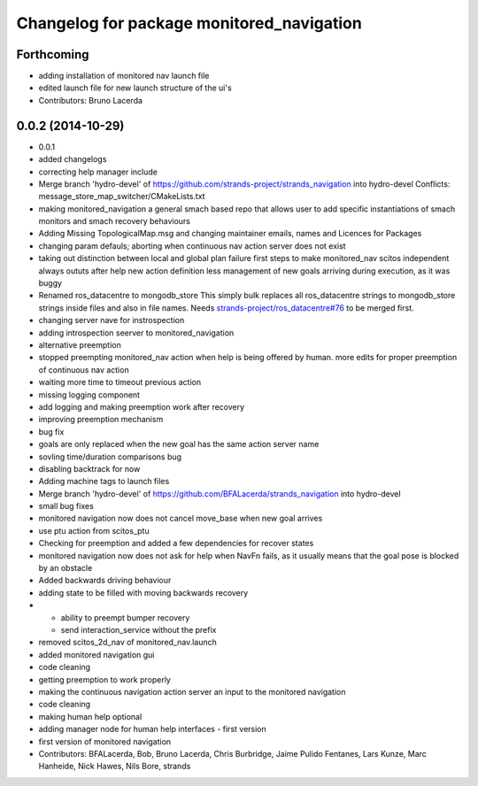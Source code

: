 ^^^^^^^^^^^^^^^^^^^^^^^^^^^^^^^^^^^^^^^^^^
Changelog for package monitored_navigation
^^^^^^^^^^^^^^^^^^^^^^^^^^^^^^^^^^^^^^^^^^

Forthcoming
-----------
* adding installation of monitored nav launch file
* edited launch file for new launch structure of the ui's
* Contributors: Bruno Lacerda

0.0.2 (2014-10-29)
------------------
* 0.0.1
* added changelogs
* correcting help manager include
* Merge branch 'hydro-devel' of https://github.com/strands-project/strands_navigation into hydro-devel
  Conflicts:
  message_store_map_switcher/CMakeLists.txt
* making monitored_navigation a general smach based repo that allows user to add specific instantiations of smach monitors and smach recovery behaviours
* Adding Missing TopologicalMap.msg and changing maintainer emails, names and Licences for Packages
* changing param defauls;
  aborting when continuous nav action server does not exist
* taking out distinction between local and global plan failure
  first steps to make monitored_nav scitos independent
  always oututs after help
  new action definition
  less management of new goals arriving during execution, as it was buggy
* Renamed ros_datacentre to mongodb_store
  This simply bulk replaces all ros_datacentre strings to mongodb_store strings inside files and also in file names.
  Needs `strands-project/ros_datacentre#76 <https://github.com/strands-project/ros_datacentre/issues/76>`_ to be merged first.
* changing server nave for instrospection
* adding introspection seerver to monitored_navigation
* alternative preemption
* stopped preempting monitored_nav action when help is being offered by human. more edits for proper preemption of continuous nav action
* waiting more time to timeout previous action
* missing logging component
* add logging and making preemption work after recovery
* improving preemption mechanism
* bug fix
* goals are only replaced when the new goal has the same action server name
* sovling time/duration comparisons bug
* disabling backtrack for now
* Adding machine tags to launch files
* Merge branch 'hydro-devel' of https://github.com/BFALacerda/strands_navigation into hydro-devel
* small bug fixes
* monitored navigation now does not cancel move_base when new goal arrives
* use ptu action from scitos_ptu
* Checking for preemption and added a few dependencies for recover states
* monitored navigation now does not ask for help when NavFn fails, as it usually means that the goal pose is blocked by an obstacle
* Added backwards driving behaviour
* adding state to be filled with moving backwards recovery
* - ability to preempt bumper recovery
  - send interaction_service without the prefix
* removed scitos_2d_nav of monitored_nav.launch
* added monitored navigation gui
* code cleaning
* getting preemption to work properly
* making the continuous navigation action server an input to the monitored navigation
* code cleaning
* making human help optional
* adding manager node for human help interfaces - first version
* first version of monitored navigation
* Contributors: BFALacerda, Bob, Bruno Lacerda, Chris Burbridge, Jaime Pulido Fentanes, Lars Kunze, Marc Hanheide, Nick Hawes, Nils Bore, strands
